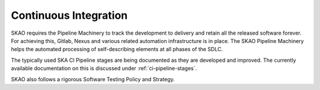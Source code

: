 ======================
Continuous Integration
======================

SKAO requires the Pipeline Machinery to track the development to delivery and retain all the released software forever. For achieving this, Gitlab, Nexus and various related automation infrastructure is in place. The SKAO Pipeline Machinery helps the automated processing of self-describing elements at all phases of the SDLC.

.. |SKAO Pipeline Machinery Tutorial| raw:: html

    <a href="https://developer.skao.int/en/latest/tools/ci-cd/skao-pipeline-machinery-tutorial.html" target="_blank">SKAO Pipeline Machinery Tutorial</a>

The typically used SKA CI Pipeline stages are being documented as they are developed and improved. The currently available documentation on this is discussed under :ref:`ci-pipeline-stages`. 

SKAO also follows a rigorous Software Testing Policy and Strategy.

.. |The SKA Software Testing Policy and Strategy| raw:: html

    <a href="https://developer.skao.int/en/latest/policies/ska-testing-policy-and-strategy.html" target="_blank">The SKA Software Testing Policy and Strategy</a>

